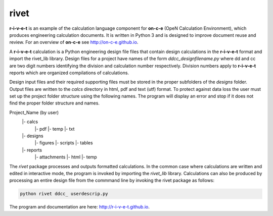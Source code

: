 **rivet**
===========

**r-i-v-e-t** is an example of the calculation language component for **on-c-e**
(OpeN  Calculation Environment), which produces engineering calculation
documents. It is written in Python 3 and is designed to improve document reuse
and review. For an overview of **on-c-e** see http://on-c-e.github.io.

A **r-i-v-e-t** calculation is a Python engineering design file files that
contain design calculations in the **r-i-v-e-t** format and import the rivet_lib
library. Design files for a project have names of the form
*ddcc_designfilename.py* where dd and cc are two digit numbers identifying the
division and calculation number respectively.  Division numbers apply to
**r-i-v-e-t**  reports which are organized compilations of calculations.

Design input files and their required supporting files must be stored in the
proper subfolders of the *designs* folder. Output files are written to the
*calcs* directory in html, pdf and text (utf) format. To protect against data
loss the user must set up the project folder structure using the following
names.  The program will display an error and stop if it does not find the
proper folder structure and names.

Project_Name (by user)
    |- calcs
        |- pdf
        |- temp
        |- txt
    |- designs
        |- figures
        |- scripts
        |- tables
    |- reports
        |- attachments
        |- html
        |- temp

The *rivet* package processes and outputs formatted calculations.  In the common
case where calculations are written and edited in interactive  mode,  the
program is invoked by importing the *rivet_lib* library.  Calculations can also
be produced by processing an entire design file from the commmand line by invoking the
rivet package as follows:

.. code:: python

    python rivet ddcc_ userdescrip.py

The program and documentation are here: http://r-i-v-e-t.github.io.
